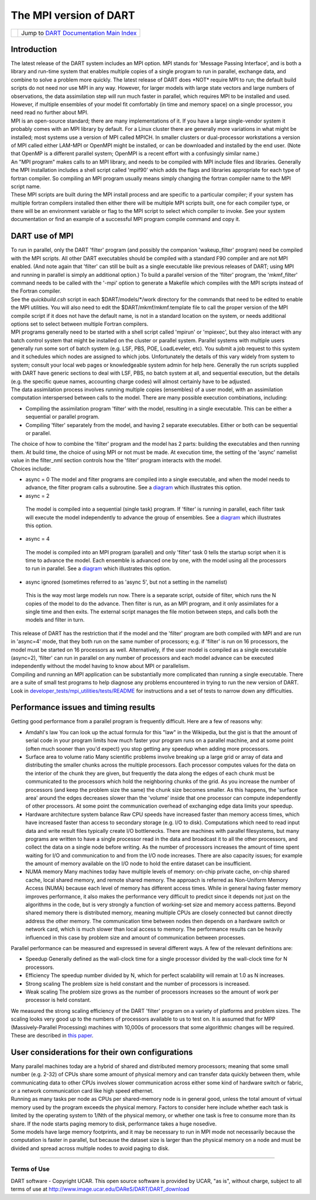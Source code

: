 The MPI version of DART
=======================

=================== =========================================================
|DART project logo| Jump to `DART Documentation Main Index <../index.html>`__
=================== =========================================================

Introduction
~~~~~~~~~~~~

| The latest release of the DART system includes an MPI option. MPI stands for 'Message Passing Interface', and is both
  a library and run-time system that enables multiple copies of a single program to run in parallel, exchange data, and
  combine to solve a problem more quickly. The latest release of DART does \*NOT\* require MPI to run; the default build
  scripts do not need nor use MPI in any way. However, for larger models with large state vectors and large numbers of
  observations, the data assimilation step will run much faster in parallel, which requires MPI to be installed and
  used. However, if multiple ensembles of your model fit comfortably (in time and memory space) on a single processor,
  you need read no further about MPI.
| MPI is an open-source standard; there are many implementations of it. If you have a large single-vendor system it
  probably comes with an MPI library by default. For a Linux cluster there are generally more variations in what might
  be installed; most systems use a version of MPI called MPICH. In smaller clusters or dual-processor workstations a
  version of MPI called either LAM-MPI or OpenMPI might be installed, or can be downloaded and installed by the end
  user. (Note that OpenMP is a different parallel system; OpenMPI is a recent effort with a confusingly similar name.)
| An "MPI program" makes calls to an MPI library, and needs to be compiled with MPI include files and libraries.
  Generally the MPI installation includes a shell script called 'mpif90' which adds the flags and libraries appropriate
  for each type of fortran compiler. So compiling an MPI program usually means simply changing the fortran compiler name
  to the MPI script name.
| These MPI scripts are built during the MPI install process and are specific to a particular compiler; if your system
  has multiple fortran compilers installed then either there will be multiple MPI scripts built, one for each compiler
  type, or there will be an environment variable or flag to the MPI script to select which compiler to invoke. See your
  system documentation or find an example of a successful MPI program compile command and copy it.

DART use of MPI
~~~~~~~~~~~~~~~

| To run in parallel, only the DART 'filter' program (and possibly the companion 'wakeup_filter' program) need be
  compiled with the MPI scripts. All other DART executables should be compiled with a standard F90 compiler and are not
  MPI enabled. (And note again that 'filter' can still be built as a single executable like previous releases of DART;
  using MPI and running in parallel is simply an additional option.) To build a parallel version of the 'filter'
  program, the 'mkmf_filter' command needs to be called with the '-mpi' option to generate a Makefile which compiles
  with the MPI scripts instead of the Fortran compiler.
| See the *quickbuild.csh* script in each $DART/models/*/work directory for the commands that need to be edited to
  enable the MPI utilities. You will also need to edit the $DART/mkmf/mkmf.template file to call the proper version of
  the MPI compile script if it does not have the default name, is not in a standard location on the system, or needs
  additional options set to select between multiple Fortran compilers.
| MPI programs generally need to be started with a shell script called 'mpirun' or 'mpiexec', but they also interact
  with any batch control system that might be installed on the cluster or parallel system. Parallel systems with
  multiple users generally run some sort of batch system (e.g. LSF, PBS, POE, LoadLeveler, etc). You submit a job
  request to this system and it schedules which nodes are assigned to which jobs. Unfortunately the details of this vary
  widely from system to system; consult your local web pages or knowledgeable system admin for help here. Generally the
  run scripts supplied with DART have generic sections to deal with LSF, PBS, no batch system at all, and sequential
  execution, but the details (e.g. the specific queue names, accounting charge codes) will almost certainly have to be
  adjusted.
| The data assimilation process involves running multiple copies (ensembles) of a user model, with an assimilation
  computation interspersed between calls to the model. There are many possible execution combinations, including:

-  Compiling the assimilation program 'filter' with the model, resulting in a single executable. This can be either a
   sequential or parallel program.
-  Compiling 'filter' separately from the model, and having 2 separate executables. Either or both can be sequential or
   parallel.

| The choice of how to combine the 'filter' program and the model has 2 parts: building the executables and then running
  them. At build time, the choice of using MPI or not must be made. At execution time, the setting of the 'async'
  namelist value in the filter_nml section controls how the 'filter' program interacts with the model.
| Choices include:

-  async = 0
   The model and filter programs are compiled into a single executable, and when the model needs to advance, the filter
   program calls a subroutine. See a `diagram <filter_async_modes.html#async0>`__ which illustrates this option.
-   async = 2
   The model is compiled into a sequential (single task) program. If 'filter' is running in parallel, each filter task
   will execute the model independently to advance the group of ensembles. See a
   `diagram <filter_async_modes.html#async2>`__ which illustrates this option.
-   async = 4
   The model is compiled into an MPI program (parallel) and only 'filter' task 0 tells the startup script when it is
   time to advance the model. Each ensemble is advanced one by one, with the model using all the processors to run in
   parallel. See a `diagram <filter_async_modes.html#async4>`__ which illustrates this option.
-   async ignored (sometimes referred to as 'async 5', but not a setting in the namelist)
   This is the way most large models run now. There is a separate script, outside of filter, which runs the N copies of
   the model to do the advance. Then filter is run, as an MPI program, and it only assimilates for a single time and
   then exits. The external script manages the file motion between steps, and calls both the models and filter in turn.

| This release of DART has the restriction that if the model and the 'filter' program are both compiled with MPI and are
  run in 'async=4' mode, that they both run on the same number of processors; e.g. if 'filter' is run on 16 processors,
  the model must be started on 16 processors as well. Alternatively, if the user model is compiled as a single
  executable (async=2), 'filter' can run in parallel on any number of processors and each model advance can be executed
  independently without the model having to know about MPI or parallelism.
| Compiling and running an MPI application can be substantially more complicated than running a single executable. There
  are a suite of small test programs to help diagnose any problems encountered in trying to run the new version of DART.
  Look in `developer_tests/mpi_utilities/tests/README <../../developer_tests/mpi_utilities/tests/README>`__ for
  instructions and a set of tests to narrow down any difficulties.

Performance issues and timing results
~~~~~~~~~~~~~~~~~~~~~~~~~~~~~~~~~~~~~

Getting good performance from a parallel program is frequently difficult. Here are a few of reasons why:

-  Amdahl's law
   You can look up the actual formula for this "law" in the Wikipedia, but the gist is that the amount of serial code in
   your program limits how much faster your program runs on a parallel machine, and at some point (often much sooner
   than you'd expect) you stop getting any speedup when adding more processors.
-  Surface area to volume ratio
   Many scientific problems involve breaking up a large grid or array of data and distributing the smaller chunks across
   the multiple processors. Each processor computes values for the data on the interior of the chunk they are given, but
   frequently the data along the edges of each chunk must be communicated to the processors which hold the neighboring
   chunks of the grid. As you increase the number of processors (and keep the problem size the same) the chunk size
   becomes smaller. As this happens, the 'surface area' around the edges decreases slower than the 'volume' inside that
   one processor can compute independently of other processors. At some point the communication overhead of exchanging
   edge data limits your speedup.
-  Hardware architecture system balance
   Raw CPU speeds have increased faster than memory access times, which have increased faster than access to secondary
   storage (e.g. I/O to disk). Computations which need to read input data and write result files typically create I/O
   bottlenecks. There are machines with parallel filesystems, but many programs are written to have a single processor
   read in the data and broadcast it to all the other processors, and collect the data on a single node before writing.
   As the number of processors increases the amount of time spent waiting for I/O and communication to and from the I/O
   node increases. There are also capacity issues; for example the amount of memory available on the I/O node to hold
   the entire dataset can be insufficient.
-  NUMA memory
   Many machines today have multiple levels of memory: on-chip private cache, on-chip shared cache, local shared memory,
   and remote shared memory. The approach is referred as Non-Uniform Memory Access (NUMA) because each level of memory
   has different access times. While in general having faster memory improves performance, it also makes the performance
   very difficult to predict since it depends not just on the algorithms in the code, but is very strongly a function of
   working-set size and memory access patterns. Beyond shared memory there is distributed memory, meaning multiple CPUs
   are closely connected but cannot directly address the other memory. The communication time between nodes then depends
   on a hardware switch or network card, which is much slower than local access to memory. The performance results can
   be heavily influenced in this case by problem size and amount of communication between processes.

Parallel performance can be measured and expressed in several different ways. A few of the relevant definitions are:

-  Speedup
   Generally defined as the wall-clock time for a single processor divided by the wall-clock time for N processors.
-  Efficiency
   The speedup number divided by N, which for perfect scalability will remain at 1.0 as N increases.
-  Strong scaling
   The problem size is held constant and the number of processors is increased.
-  Weak scaling
   The problem size grows as the number of processors increases so the amount of work per processor is held constant.

We measured the strong scaling efficiency of the DART 'filter' program on a variety of platforms and problem sizes. The
scaling looks very good up to the numbers of processors available to us to test on. It is assumed that for MPP
(Massively-Parallel Processing) machines with 10,000s of processors that some algorithmic changes will be required.
These are described in `this paper <http://www.image.ucar.edu/DAReS/DART/scalable_paper.pdf>`__.

User considerations for their own configurations
~~~~~~~~~~~~~~~~~~~~~~~~~~~~~~~~~~~~~~~~~~~~~~~~

| Many parallel machines today are a hybrid of shared and distributed memory processors; meaning that some small number
  (e.g. 2-32) of CPUs share some amount of physical memory and can transfer data quickly between them, while
  communicating data to other CPUs involves slower communication across either some kind of hardware switch or fabric,
  or a network communication card like high speed ethernet.
| Running as many tasks per node as CPUs per shared-memory node is in general good, unless the total amount of virtual
  memory used by the program exceeds the physical memory. Factors to consider here include whether each task is limited
  by the operating system to 1/Nth of the physical memory, or whether one task is free to consume more than its share.
  If the node starts paging memory to disk, performance takes a huge nosedive.
| Some models have large memory footprints, and it may be necessary to run in MPI mode not necessarily because the
  computation is faster in parallel, but because the dataset size is larger than the physical memory on a node and must
  be divided and spread across multiple nodes to avoid paging to disk.

--------------

Terms of Use
------------

DART software - Copyright UCAR. This open source software is provided by UCAR, "as is", without charge, subject to all
terms of use at http://www.image.ucar.edu/DAReS/DART/DART_download

.. |DART project logo| image:: ../images/Dartboard7.png
   :height: 70px
